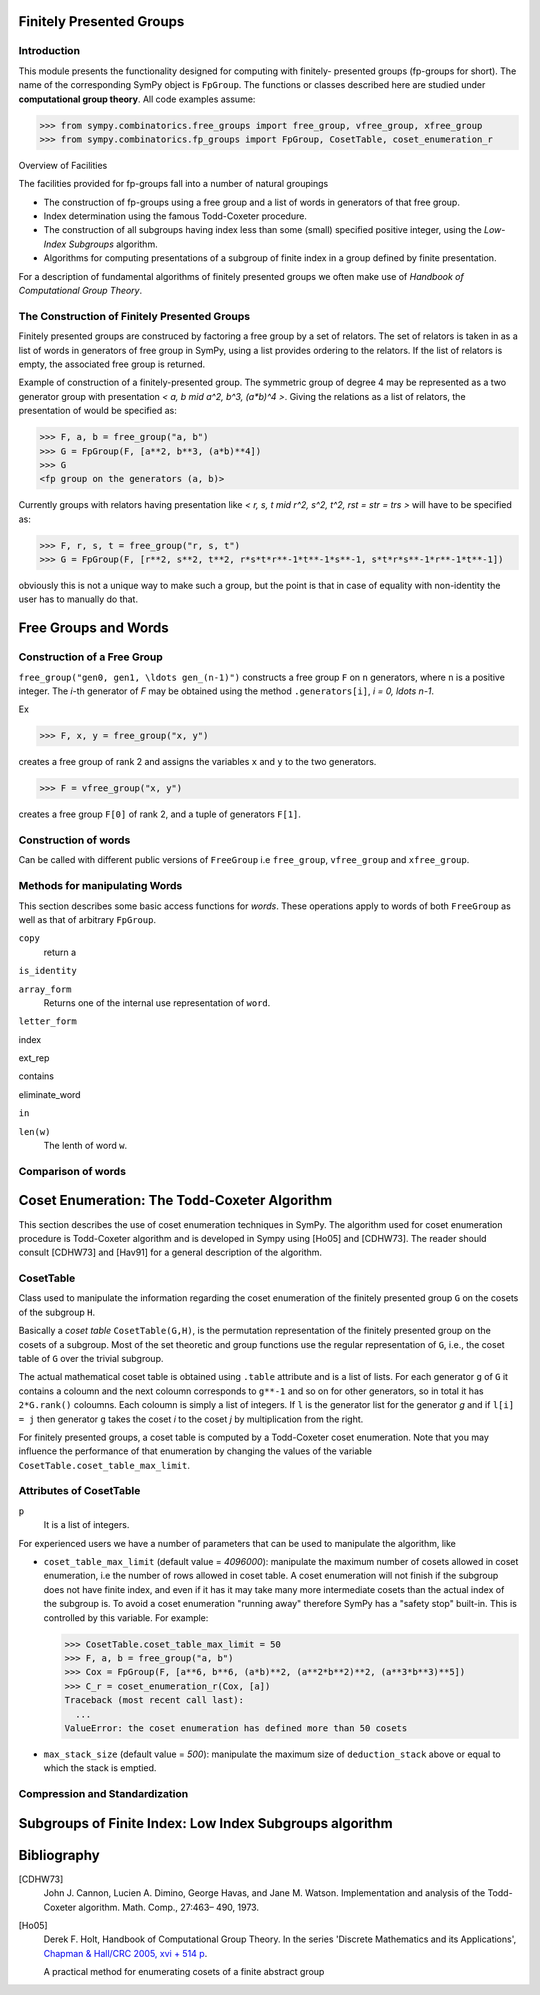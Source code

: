 Finitely Presented Groups
=========================

Introduction
------------

This module presents the functionality designed for computing with finitely-
presented groups (fp-groups for short). The name of the corresponding SymPy
object is ``FpGroup``. The functions or classes described here are studied
under **computational group theory**. All code examples assume:

>>> from sympy.combinatorics.free_groups import free_group, vfree_group, xfree_group
>>> from sympy.combinatorics.fp_groups import FpGroup, CosetTable, coset_enumeration_r

Overview of Facilities

The facilities provided for fp-groups fall into a number of natural groupings

* The construction of fp-groups using a free group and a list of words in
  generators of that free group.

* Index determination using the famous Todd-Coxeter procedure.

* The construction of all subgroups having index less than some (small)
  specified positive integer, using the *Low-Index Subgroups* algorithm.

* Algorithms for computing presentations of a subgroup of finite index
  in a group defined by finite presentation.

For a description of fundamental algorithms of finitely presented groups
we often make use of *Handbook of Computational Group Theory*.

The Construction of Finitely Presented Groups
---------------------------------------------

Finitely presented groups are construced by factoring a free group by a
set of relators. The set of relators is taken in as a list of words in
generators of free group in SymPy, using a list provides ordering to the
relators. If the list of relators is empty, the associated free group is
returned.

Example of construction of a finitely-presented group.
The symmetric group of degree 4 may be represented as a two generator group
with presentation `< a, b \mid a^2, b^3, (a*b)^4 >`. Giving the relations as a
list of relators, the presentation of would be specified as:

>>> F, a, b = free_group("a, b")
>>> G = FpGroup(F, [a**2, b**3, (a*b)**4])
>>> G
<fp group on the generators (a, b)>

Currently groups with relators having presentation like
`< r, s, t \mid r^2, s^2, t^2, rst = str = trs >` will have to be specified as:

>>> F, r, s, t = free_group("r, s, t")
>>> G = FpGroup(F, [r**2, s**2, t**2, r*s*t*r**-1*t**-1*s**-1, s*t*r*s**-1*r**-1*t**-1])

obviously this is not a unique way to make such a group, but the point is that
in case of equality with non-identity the user has to manually do that.

Free Groups and Words
=====================

Construction of a Free Group
----------------------------

``free_group("gen0, gen1, \ldots gen_(n-1)")`` constructs a free group ``F`` on ``n``
generators, where ``n`` is a positive integer.
The `i`-th generator of `F` may be obtained using the method ``.generators[i]``, `i = 0, \ldots n-1`.

Ex

>>> F, x, y = free_group("x, y")

creates a free group of rank 2 and assigns the variables ``x`` and ``y`` to the two
generators.

>>> F = vfree_group("x, y")

creates a free group ``F[0]`` of rank 2, and a tuple of generators ``F[1]``.


Construction of words
---------------------

Can be called with different public versions of ``FreeGroup`` i.e
``free_group``, ``vfree_group`` and ``xfree_group``.

Methods for manipulating Words
------------------------------

This section describes some basic access functions for *words*. These operations apply
to words of both ``FreeGroup`` as well as that of arbitrary ``FpGroup``.

``copy``
    return a

``is_identity``

``array_form``
    Returns one of the internal use representation of ``word``.

``letter_form``

index

ext_rep

contains

eliminate_word

``in``

``len(w)``
    The lenth of word ``w``.


Comparison of words
-------------------

Coset Enumeration: The Todd-Coxeter Algorithm
=============================================

This section describes the use of coset enumeration techniques in SymPy. The
algorithm used for coset enumeration procedure is Todd-Coxeter algorithm and
is developed in Sympy using [Ho05] and [CDHW73]. The reader should consult
[CDHW73] and [Hav91] for a general description of the algorithm.

CosetTable
----------

Class used to manipulate the information regarding the coset enumeration of
the finitely presented group ``G`` on the cosets of the subgroup ``H``.

Basically a *coset table* ``CosetTable(G,H)``, is the permutation representation
of the finitely presented group on the cosets of a subgroup. Most of the set
theoretic and group functions use the regular representation of ``G``, i.e.,
the coset table of ``G`` over the trivial subgroup.

The actual mathematical coset table is obtained using ``.table`` attribute and
is a list of lists. For each generator ``g`` of ``G`` it contains a coloumn and
the next coloumn corresponds to ``g**-1`` and so on for other generators, so in
total it has ``2*G.rank()`` coloumns. Each coloumn is simply a list of integers.
If ``l`` is the generator list for the generator `g` and if ``l[i] = j`` then
generator ``g`` takes the coset `i` to the coset `j` by multiplication from the
right.

For finitely presented groups, a coset table is computed by a Todd-Coxeter
coset enumeration. Note that you may influence the performance of that
enumeration by changing the values of the variable
``CosetTable.coset_table_max_limit``.

Attributes of CosetTable
------------------------

``p``
    It is a list of integers.

For experienced users we have a number of parameters that can be used to
manipulate the algorithm, like

* ``coset_table_max_limit`` (default value = `4096000`): manipulate the maximum
  number of cosets allowed in coset enumeration, i.e the number of rows allowed
  in coset table. A coset enumeration will not finish if the subgroup does not
  have finite index, and even if it has it may take many more intermediate
  cosets than the actual index of the subgroup is. To avoid a coset enumeration
  "running away" therefore SymPy has a "safety stop" built-in. This is
  controlled by this variable. For example:

  >>> CosetTable.coset_table_max_limit = 50
  >>> F, a, b = free_group("a, b")
  >>> Cox = FpGroup(F, [a**6, b**6, (a*b)**2, (a**2*b**2)**2, (a**3*b**3)**5])
  >>> C_r = coset_enumeration_r(Cox, [a])
  Traceback (most recent call last):
    ...
  ValueError: the coset enumeration has defined more than 50 cosets


* ``max_stack_size`` (default value = `500`): manipulate the maximum size of
  ``deduction_stack`` above or equal to which the stack is emptied.

Compression and Standardization
-------------------------------

Subgroups of Finite Index: Low Index Subgroups algorithm
========================================================

Bibliography
============

[CDHW73]
    John J. Cannon, Lucien A. Dimino, George Havas, and Jane M. Watson.
    Implementation and analysis of the Todd-Coxeter algorithm. Math. Comp., 27:463–
    490, 1973.

[Ho05]
    Derek F. Holt,
    Handbook of Computational Group Theory.
    In the series 'Discrete Mathematics and its Applications',
    `Chapman & Hall/CRC 2005, xvi + 514 p <https://www.crcpress.com/Handbook-of-Computational-Group-Theory/Holt-Eick-OBrien/p/book/9781584883722>`_.

    A practical method for enumerating cosets of a finite abstract group
